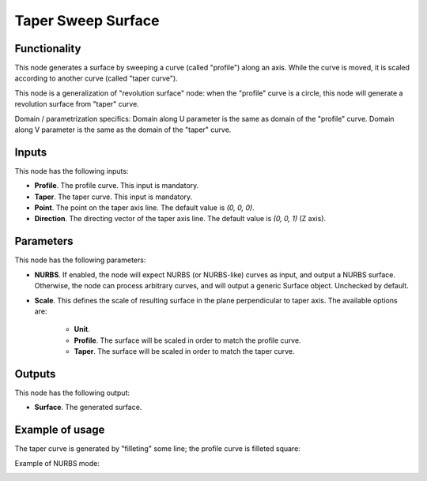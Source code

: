 Taper Sweep Surface
===================

Functionality
-------------

This node generates a surface by sweeping a curve (called "profile") along an
axis. While the curve is moved, it is scaled according to another curve (called
"taper curve").

This node is a generalization of "revolution surface" node: when the "profile"
curve is a circle, this node will generate a revolution surface from "taper"
curve.

Domain / parametrization specifics: Domain along U parameter is the same as
domain of the "profile" curve. Domain along V parameter is the same as the
domain of the "taper" curve.

Inputs
------

This node has the following inputs:

* **Profile**. The profile curve. This input is mandatory.
* **Taper**. The taper curve. This input is mandatory.
* **Point**. The point on the taper axis line. The default value is `(0, 0, 0)`.
* **Direction**. The directing vector of the taper axis line. The default value is `(0, 0, 1)` (Z axis).

Parameters
----------

This node has the following parameters:

* **NURBS**. If enabled, the node will expect NURBS (or NURBS-like) curves as
  input, and output a NURBS surface. Otherwise, the node can process arbitrary
  curves, and will output a generic Surface object. Unchecked by default.
* **Scale**. This defines the scale of resulting surface in the plane
  perpendicular to taper axis. The available options are:

   * **Unit**.
   * **Profile**. The surface will be scaled in order to match the profile curve.
   * **Taper**. The surface will be scaled in order to match the taper curve.

Outputs
-------

This node has the following output:

* **Surface**. The generated surface.

Example of usage
----------------

The taper curve is generated by "filleting" some line; the profile curve is filleted square:

.. image:: https://user-images.githubusercontent.com/284644/79348542-8ee88080-7f4e-11ea-972b-50b9d6909734.png

Example of NURBS mode:

.. image:: https://user-images.githubusercontent.com/284644/128603194-ae5b6c3f-a4f8-43ae-89f9-00bb0ac05953.png

